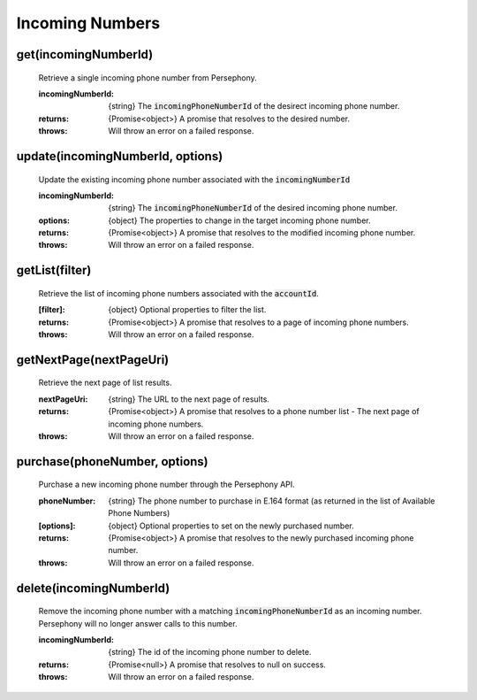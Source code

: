 Incoming Numbers
=================

get(incomingNumberId)
^^^^^^^^^^^^^^^^^^^^^^

    Retrieve a single incoming phone number from Persephony.

    :incomingNumberId: {string} The :code:`incomingPhoneNumberId` of the desirect incoming phone number.

    :returns: {Promise<object>} A promise that resolves to the desired number.
    :throws: Will throw an error on a failed response.

update(incomingNumberId, options)
^^^^^^^^^^^^^^^^^^^^^^^^^^^^^^^^^^

    Update the existing incoming phone number associated with the :code:`incomingNumberId`

    :incomingNumberId: {string} The :code:`incomingPhoneNumberId` of the desired incoming phone number.
    :options: {object} The properties to change in the target incoming phone number.

    :returns: {Promise<object>} A promise that resolves to the modified incoming phone number.
    :throws: Will throw an error on a failed response.

getList(filter)
^^^^^^^^^^^^^^^^^^

    Retrieve the list of incoming phone numbers associated with the :code:`accountId`.

    :[filter]: {object} Optional properties to filter the list.

    :returns: {Promise<object>} A promise that resolves to a page of incoming phone numbers.
    :throws: Will throw an error on a failed response.

getNextPage(nextPageUri)
^^^^^^^^^^^^^^^^^^^^^^^^^

    Retrieve the next page of list results.

    :nextPageUri: {string} The URL to the next page of results.

    :returns: {Promise<object>} A promise that resolves to a phone number list - The next page of incoming phone numbers.
    :throws: Will throw an error on a failed response.

purchase(phoneNumber, options)
^^^^^^^^^^^^^^^^^^^^^^^^^^^^^^

    Purchase a new incoming phone number through the Persephony API.

    :phoneNumber: {string} The phone number to purchase in E.164 format (as returned in the list of Available Phone Numbers)
    :[options]: {object} Optional properties to set on the newly purchased number.

    :returns: {Promise<object>} A promise that resolves to the newly purchased incoming phone number.
    :throws: Will throw an error on a failed response.

delete(incomingNumberId)
^^^^^^^^^^^^^^^^^^^^^^^^^

    Remove the incoming phone number with a matching :code:`incomingPhoneNumberId` as an incoming number. Persephony will no longer answer calls to this number.

    :incomingNumberId: {string} The id of the incoming phone number to delete.

    :returns: {Promise<null>} A promise that resolves to null on success.
    :throws: Will throw an error on a failed response.